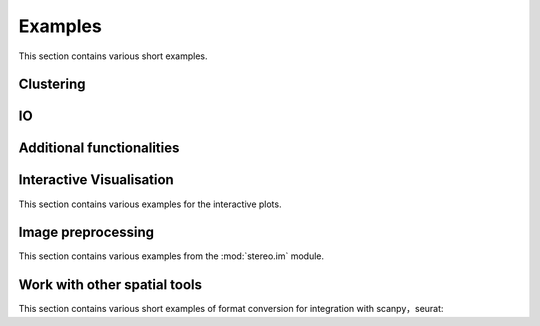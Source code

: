 Examples
============
This section contains various short examples.

Clustering
----------------------
.. nbgallery::

    quick_start

IO
----------------------
.. nbgallery::

    read_and_write

Additional functionalities
--------------------------------------------
.. nbgallery::



Interactive Visualisation
--------------------------------------------
This section contains various examples for the interactive plots.

.. nbgallery::

    interactive_cluster

Image preprocessing
---------------------------------------
This section contains various examples from the :mod:`stereo.im` module.

.. nbgallery::

    cell_segmentation
    tissue_cut

Work with other spatial tools
--------------------------------------------------
This section contains various short examples of format conversion for integration with scanpy，seurat:

.. nbgallery::

    FormatConversion
